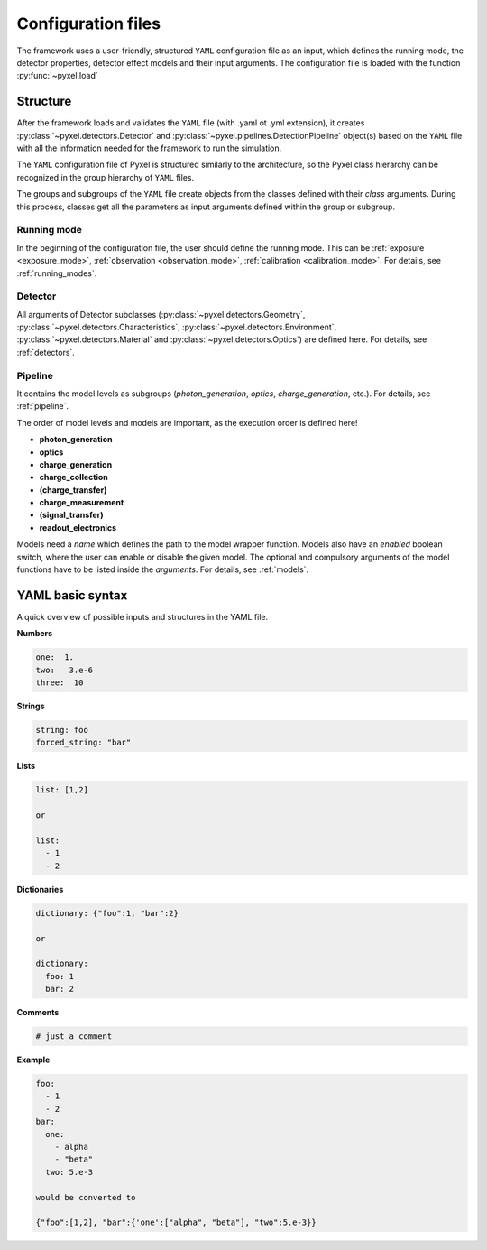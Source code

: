.. _yaml:

===================
Configuration files
===================

The framework uses a user-friendly, structured ``YAML`` configuration file as an
input, which defines the running mode, the detector properties, detector effect models and
their input arguments.
The configuration file is loaded with the function :py:func:`~pyxel.load`

Structure
=========

After the framework loads and validates the ``YAML`` file (with .yaml ot .yml extension),
it creates :py:class:`~pyxel.detectors.Detector` and
:py:class:`~pyxel.pipelines.DetectionPipeline` object(s) based on
the ``YAML`` file with all the information needed for the framework to run
the simulation.

The ``YAML`` configuration file of Pyxel is structured
similarly to the architecture, so the Pyxel class hierarchy can be
recognized in the group hierarchy of ``YAML`` files.

The groups and subgroups of the ``YAML`` file create objects from the
classes defined with their *class* arguments. During this process,
classes get all the parameters as input arguments defined within the group
or subgroup.

Running mode
------------

In the beginning of the configuration file, the user should define
the running mode. This can be :ref:`exposure <exposure_mode>`,
:ref:`observation <observation_mode>`, :ref:`calibration <calibration_mode>`.
For details, see :ref:`running_modes`.

Detector
--------

All arguments of Detector subclasses (:py:class:`~pyxel.detectors.Geometry`,
:py:class:`~pyxel.detectors.Characteristics`, :py:class:`~pyxel.detectors.Environment`,
:py:class:`~pyxel.detectors.Material` and :py:class:`~pyxel.detectors.Optics`) are defined here.
For details, see :ref:`detectors`.

Pipeline
--------

It contains the model levels as subgroups
(*photon_generation*, *optics*, *charge_generation*, etc.).
For details, see :ref:`pipeline`.

The order of model levels and models are important,
as the execution order is defined here!

* **photon_generation**

* **optics**

* **charge_generation**

* **charge_collection**

* **(charge_transfer)**

* **charge_measurement**

* **(signal_transfer)**

* **readout_electronics**


Models need a *name* which defines the path to the model wrapper
function. Models also have an *enabled* boolean switch, where the user
can enable or disable the given model. The optional and compulsory
arguments of the model functions have to be listed inside the
*arguments*. For details, see :ref:`models`.

YAML basic syntax
=================

A quick overview of possible inputs and structures in the YAML file.

**Numbers**

.. code-block:: yaml

    one:  1.
    two:   3.e-6
    three:  10


**Strings**

.. code-block:: yaml

    string: foo
    forced_string: "bar"

**Lists**

.. code-block:: yaml

    list: [1,2]

    or

    list:
      - 1
      - 2

**Dictionaries**

.. code-block:: yaml

    dictionary: {"foo":1, "bar":2}

    or

    dictionary:
      foo: 1
      bar: 2

**Comments**

.. code-block:: yaml

    # just a comment

**Example**

.. code-block:: yaml

    foo:
      - 1
      - 2
    bar:
      one:
        - alpha
        - "beta"
      two: 5.e-3

    would be converted to

    {"foo":[1,2], "bar":{'one':["alpha", "beta"], "two":5.e-3}}

